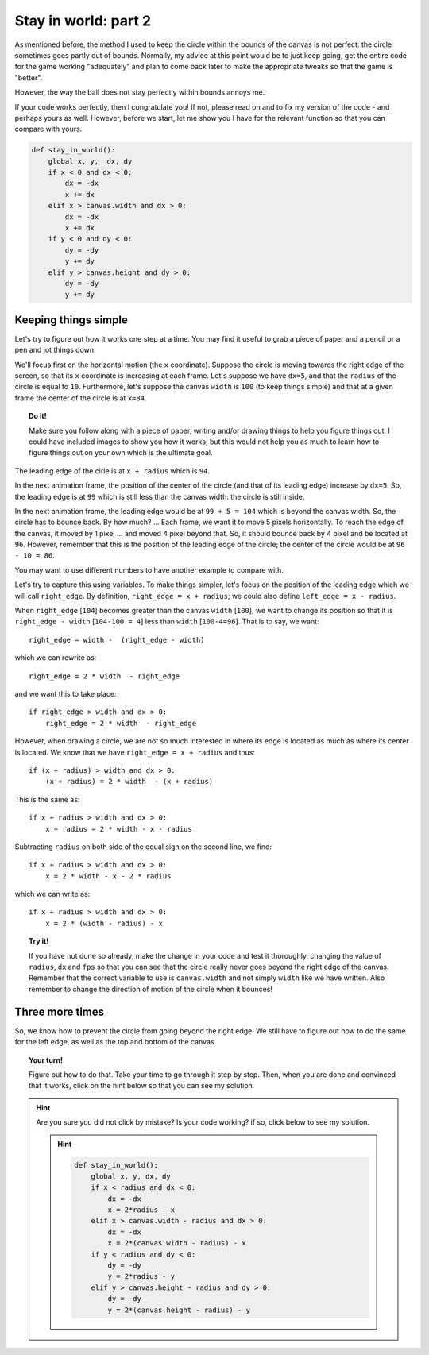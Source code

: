 Stay in world: part 2
=====================

As mentioned before, the method I used to keep the circle within the bounds
of the canvas is not perfect: the circle sometimes goes partly out
of bounds.  Normally, my advice at this point would be to just keep going,
get the entire code for the game working "adequately" and plan to come
back later to make the appropriate tweaks so that the game is "better".

However, the way the ball does not stay perfectly within bounds annoys me.

If your code works perfectly, then I congratulate you!  If not,
please read on and to fix my version of the code - and perhaps yours as well.  However,
before we start, let me show you I have for the relevant function
so that you can compare with yours.

.. code-block:: py3
        
    def stay_in_world():
        global x, y,  dx, dy
        if x < 0 and dx < 0:
            dx = -dx
            x += dx
        elif x > canvas.width and dx > 0:
            dx = -dx
            x += dx
        if y < 0 and dy < 0:
            dy = -dy
            y += dy
        elif y > canvas.height and dy > 0:
            dy = -dy
            y += dy
        
Keeping things simple
---------------------

Let's try to figure out how it works one step at a time.
You may find it useful to grab a piece of paper and a
pencil or a pen and jot things down.

We'll focus first on the horizontal motion (the ``x`` coordinate).
Suppose the circle is moving towards the right edge of the screen,
so that its ``x`` coordinate is increasing at each frame.
Let's suppose we have ``dx=5``, and that the ``radius`` of the circle
is equal to ``10``.  Furthermore, let's suppose the canvas ``width``
is ``100``  (to keep things simple) and that at a given frame
the center of the circle is at ``x=84``.

.. topic:: Do it!

    Make sure you follow along with a piece of paper, writing and/or
    drawing things to help you figure things out.  I could have 
    included images to show you how it works, but this would not
    help you as much to learn how to figure things out on your own
    which is the ultimate goal.

The leading edge of the cirle is at ``x + radius`` which is ``94``.

In the next animation frame, the position of the center of the
circle (and that of its leading edge) increase by ``dx=5``.
So, the leading edge is at ``99`` which is still less than the canvas
width: the circle is still inside.

In the next animation frame, the leading edge would be at ``99 + 5 = 104``
which is beyond the canvas width.  So, the circle has to bounce back.
By how much? ...  Each frame, we want it to move 5 pixels horizontally.
To reach the edge of the canvas, it moved by 1 pixel ... and moved
4 pixel beyond that.  So, it should bounce back by 4 pixel and be located
at ``96``.  However, remember that this is the position of the leading
edge of the circle; the center of the circle would be at ``96 - 10 = 86``.

You may want to use different numbers to have another example to compare
with.

Let's try to capture this using variables.  To make things simpler,
let's focus on the position of the leading edge which we will call
``right_edge``.  By definition, ``right_edge = x + radius``; we could
also define ``left_edge = x - radius``.

When ``right_edge`` [``104``] becomes greater than the canvas ``width`` [``100``], 
we want to change its position so that it is ``right_edge - width`` [``104-100 = 4``]
less than ``width``  [``100-4=96``].  That is to say, we want::

    right_edge = width -  (right_edge - width)

which we can rewrite as:: 

    right_edge = 2 * width  - right_edge

and we want this to take place::

    if right_edge > width and dx > 0:
        right_edge = 2 * width  - right_edge

However, when drawing a circle, we are not so much interested in where its edge
is located as much as where its center is located.  We know that we
have  ``right_edge = x + radius`` and thus::

    if (x + radius) > width and dx > 0:
        (x + radius) = 2 * width  - (x + radius)

This is the same as::

    if x + radius > width and dx > 0:
        x + radius = 2 * width - x - radius

Subtracting ``radius`` on both side of the equal sign on the second line,
we find::

    if x + radius > width and dx > 0:
        x = 2 * width - x - 2 * radius

which we can write as::

    if x + radius > width and dx > 0:
        x = 2 * (width - radius) - x

.. topic:: Try it!

    If you have not done so already, make the change in your code and
    test it thoroughly, changing the value of ``radius``, ``dx`` and
    ``fps`` so that you can see that the circle really never goes beyond
    the right edge of the canvas.  Remember that the correct variable to
    use is ``canvas.width`` and not simply ``width`` like we have written.
    Also remember to change the direction of motion of the circle when it
    bounces!

Three more times
----------------

So, we know how to prevent the circle from going beyond the right edge.
We still have to figure out how to do the same for the left edge,
as well as the top and bottom of the canvas.

.. topic:: Your turn!

    Figure out how to do that.  Take your time to go through it
    step by step.  Then, when you are done and convinced that it 
    works, click on the hint below so that you can see my solution.

.. hint::

   Are you sure you did not click by mistake?  Is your code working?
   if so, click below to see my solution.

   .. hint::

        .. code-block:: py3

            def stay_in_world():
                global x, y, dx, dy
                if x < radius and dx < 0:
                    dx = -dx
                    x = 2*radius - x
                elif x > canvas.width - radius and dx > 0:
                    dx = -dx
                    x = 2*(canvas.width - radius) - x
                if y < radius and dy < 0:
                    dy = -dy
                    y = 2*radius - y
                elif y > canvas.height - radius and dy > 0:
                    dy = -dy
                    y = 2*(canvas.height - radius) - y